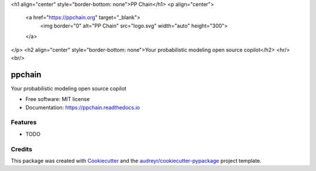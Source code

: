 <h1 align="center" style="border-bottom: none">PP Chain</h1>
<p align="center">
  <a href="https://ppchain.org" target="_blank">
    <img border="0" alt="PP Chain" src="logo.svg" width="auto" height="300">
  </a>
</p>
<h2 align="center" style="border-bottom: none">Your probabilistic modeling open source copilot</h2>
<hr/>
<br/>

=======
ppchain
=======


.. image:: https://img.shields.io/pypi/v/ppchain.svg
        :target: https://pypi.python.org/pypi/ppchain

.. image:: https://readthedocs.org/projects/ppchain/badge/?version=latest
        :target: https://ppchain.readthedocs.io/en/latest/?version=latest
        :alt: Documentation Status




Your probabilistic modeling open source copilot


* Free software: MIT license
* Documentation: https://ppchain.readthedocs.io


Features
--------

* TODO

Credits
-------

This package was created with Cookiecutter_ and the `audreyr/cookiecutter-pypackage`_ project template.

.. _Cookiecutter: https://github.com/audreyr/cookiecutter
.. _`audreyr/cookiecutter-pypackage`: https://github.com/audreyr/cookiecutter-pypackage
